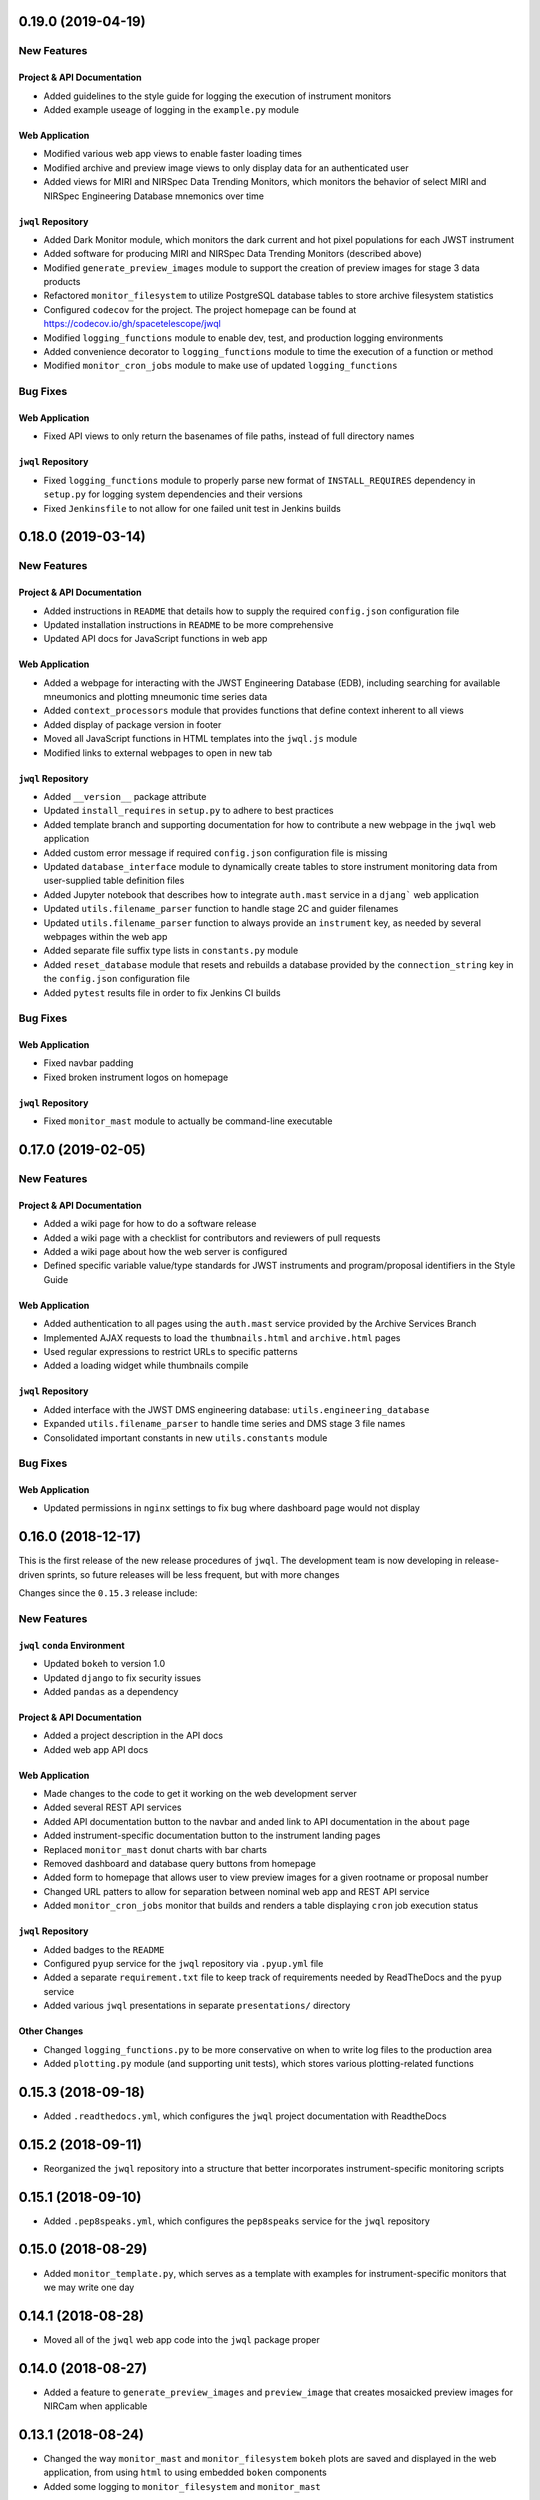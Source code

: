 0.19.0 (2019-04-19)
===================

New Features
------------

Project & API Documentation
~~~~~~~~~~~~~~~~~~~~~~~~~~~

- Added guidelines to the style guide for logging the execution of instrument monitors
- Added example useage of logging in the ``example.py`` module

Web Application
~~~~~~~~~~~~~~~

- Modified various web app views to enable faster loading times
- Modified archive and preview image views to only display data for an authenticated user
- Added views for MIRI and NIRSpec Data Trending Monitors, which monitors the behavior of select MIRI and NIRSpec Engineering Database mnemonics over time

``jwql`` Repository
~~~~~~~~~~~~~~~~~~~

- Added Dark Monitor module, which monitors the dark current and hot pixel populations for each JWST instrument
- Added software for producing MIRI and NIRSpec Data Trending Monitors (described above)
- Modified ``generate_preview_images`` module to support the creation of preview images for stage 3 data products
- Refactored ``monitor_filesystem`` to utilize PostgreSQL database tables to store archive filesystem statistics
- Configured ``codecov`` for the project.  The project homepage can be found at https://codecov.io/gh/spacetelescope/jwql
- Modified ``logging_functions`` module to enable dev, test, and production logging environments
- Added convenience decorator to ``logging_functions`` module to time the execution of a function or method
- Modified ``monitor_cron_jobs`` module to make use of updated ``logging_functions``

Bug Fixes
---------

Web Application
~~~~~~~~~~~~~~~

- Fixed API views to only return the basenames of file paths, instead of full directory names

``jwql`` Repository
~~~~~~~~~~~~~~~~~~~

- Fixed ``logging_functions`` module to properly parse new format of ``INSTALL_REQUIRES`` dependency in ``setup.py`` for logging system dependencies and their versions
- Fixed ``Jenkinsfile`` to not allow for one failed unit test in Jenkins builds


0.18.0 (2019-03-14)
===================

New Features
------------

Project & API Documentation
~~~~~~~~~~~~~~~~~~~~~~~~~~~

- Added instructions in ``README`` that details how to supply the required ``config.json`` configuration file
- Updated installation instructions in ``README`` to be more comprehensive
- Updated API docs for JavaScript functions in web app

Web Application
~~~~~~~~~~~~~~~

- Added a webpage for interacting with the JWST Engineering Database (EDB), including searching for available mneumonics and plotting mneumonic time series data
- Added ``context_processors`` module that provides functions that define context inherent to all views
- Added display of package version in footer
- Moved all JavaScript functions in HTML templates into the ``jwql.js`` module
- Modified links to external webpages to open in new tab

``jwql`` Repository
~~~~~~~~~~~~~~~~~~~

- Added ``__version__`` package attribute
- Updated ``install_requires`` in ``setup.py`` to adhere to best practices
- Added template branch and supporting documentation for how to contribute a new webpage in the ``jwql`` web application
- Added custom error message if required ``config.json`` configuration file is missing
- Updated ``database_interface`` module to dynamically create tables to store instrument monitoring data from user-supplied table definition files
- Added Jupyter notebook that describes how to integrate ``auth.mast`` service in a ``djang``` web application
- Updated ``utils.filename_parser`` function to handle stage 2C and guider filenames
- Updated ``utils.filename_parser`` function to always provide an ``instrument`` key, as needed by several webpages within the web app
- Added separate file suffix type lists in ``constants.py`` module
- Added ``reset_database`` module that resets and rebuilds a database provided by the ``connection_string`` key in the ``config.json`` configuration file
- Added ``pytest`` results file in order to fix Jenkins CI builds

Bug Fixes
---------

Web Application
~~~~~~~~~~~~~~~

- Fixed navbar padding
- Fixed broken instrument logos on homepage

``jwql`` Repository
~~~~~~~~~~~~~~~~~~~

- Fixed ``monitor_mast`` module to actually be command-line executable


0.17.0 (2019-02-05)
===================

New Features
------------

Project & API Documentation
~~~~~~~~~~~~~~~~~~~~~~~~~~~
- Added a wiki page for how to do a software release
- Added a wiki page with a checklist for contributors and reviewers of pull requests
- Added a wiki page about how the web server is configured
- Defined specific variable value/type standards for JWST instruments and program/proposal identifiers in the Style Guide

Web Application
~~~~~~~~~~~~~~~
- Added authentication to all pages using the ``auth.mast`` service provided by the Archive Services Branch
- Implemented AJAX requests to load the ``thumbnails.html`` and ``archive.html`` pages
- Used regular expressions to restrict URLs to specific patterns
- Added a loading widget while thumbnails compile

``jwql`` Repository
~~~~~~~~~~~~~~~~~~~
- Added interface with the JWST DMS engineering database: ``utils.engineering_database``
- Expanded ``utils.filename_parser`` to handle time series and DMS stage 3 file names
- Consolidated important constants in new ``utils.constants`` module

Bug Fixes
---------

Web Application
~~~~~~~~~~~~~~~

- Updated permissions in ``nginx`` settings to fix bug where dashboard page would not display


0.16.0 (2018-12-17)
===================

This is the first release of the new release procedures of ``jwql``.  The development team is now developing in release-driven sprints, so future releases will be less frequent, but with more changes

Changes since the ``0.15.3`` release include:

New Features
------------

``jwql`` ``conda`` Environment
~~~~~~~~~~~~~~~~~~~~~~~~~~~~~~
- Updated ``bokeh`` to version 1.0
- Updated ``django`` to fix security issues
- Added ``pandas`` as a dependency

Project & API Documentation
~~~~~~~~~~~~~~~~~~~~~~~~~~~
- Added a project description in the API docs
- Added web app API docs

Web Application
~~~~~~~~~~~~~~~
- Made changes to the code to get it working on the web development server
- Added several REST API services
- Added API documentation button to the navbar and anded link to API documentation in the ``about`` page
- Added instrument-specific documentation button to the instrument landing pages
- Replaced ``monitor_mast`` donut charts with bar charts
- Removed dashboard and database query buttons from homepage
- Added form to homepage that allows user to view preview images for a given rootname or proposal number
- Changed URL patters to allow for separation between nominal web app and REST API service
- Added ``monitor_cron_jobs`` monitor that builds and renders a table displaying ``cron`` job execution status

``jwql`` Repository
~~~~~~~~~~~~~~~~~~~
- Added badges to the ``README``
- Configured ``pyup`` service for the ``jwql`` repository via ``.pyup.yml`` file
- Added a separate ``requirement.txt`` file to keep track of requirements needed by ReadTheDocs and the ``pyup`` service
- Added various ``jwql`` presentations in separate ``presentations/`` directory

Other Changes
~~~~~~~~~~~~~
- Changed ``logging_functions.py`` to be more conservative on when to write log files to the production area
- Added ``plotting.py`` module (and supporting unit tests), which stores various plotting-related functions


0.15.3 (2018-09-18)
===================

- Added ``.readthedocs.yml``, which configures the ``jwql`` project documentation with ReadtheDocs


0.15.2 (2018-09-11)
===================

- Reorganized the ``jwql`` repository into a structure that better incorporates instrument-specific monitoring scripts


0.15.1 (2018-09-10)
===================

- Added ``.pep8speaks.yml``, which configures the ``pep8speaks`` service for the ``jwql`` repository


0.15.0 (2018-08-29)
===================

- Added ``monitor_template.py``, which serves as a template with examples for instrument-specific monitors that we may write one day


0.14.1 (2018-08-28)
===================

- Moved all of the ``jwql`` web app code into the ``jwql`` package proper


0.14.0 (2018-08-27)
===================

- Added a feature to ``generate_preview_images`` and ``preview_image`` that creates mosaicked preview images for NIRCam when applicable


0.13.1 (2018-08-24)
===================

- Changed the way ``monitor_mast`` and ``monitor_filesystem`` ``bokeh`` plots are saved and displayed in the web application, from using ``html`` to using embedded ``boken`` components
- Added some logging to ``monitor_filesystem`` and ``monitor_mast``


0.13.0 (2018-08-23)
===================

- Added ``database_interface.py`` and supporting documentation; this module enables the creation and maintenance of database tables in the ``jwqldb`` ``postgresql`` database
- Added the ``anomalies`` table in ``database_interface.py``


0.12.2 (2018-08-22)
===================

- Fixed some minor formatting issues with the ``sphinx`` docs for ``monitor_filesystem`` and ``monitor_mast``


0.12.1 (2018-08-20)
===================

- Added ``ipython`` to the ``jwql`` environment


0.12.0 (2018-08-16)
===================

- Added a prototype of the ``django`` web application via the ``website/`` directory


0.11.6 (2018-07-31)
===================

- Added the ``jwql`` code of conduct


0.11.5 (2018-07-24)
===================

- Changes to ``monitor_filesystem``, namely adding ``sphinx`` docs and adding a plot that shows the total file sizes and counts broken down by instrument


0.11.4 (2018-07-10)
===================

- Renamed instances of ``dbmonitor`` to ``monitor_mast`` to be more consistent with ``monitor_filesystem``


0.11.3 (2018-07-10)
===================

- Removed the ``_static`` file from the ``html_static_paths`` parameters in the ``conf.py`` of the ``sphinx`` docs to avoid unnecessary warnings when trying to build the ``sphinx`` docs


0.11.2 (2018-06-22)
===================

- Changed the default value for the ``verbose`` option from ``True`` to ``False`` in ``permissions.set_permissions``


0.11.1 (2018-06-22)
===================

- Added unit tests for ``preview_images.py``


0.11.0 (2018-06-22)
===================

- Added ``logging.logging_functions.py``, which provides a way to log the execution of modules


0.10.4 (2018-06-22)
===================

- Added an update to the version of ``django`` for use by the web application


0.10.3 (2018-06-22)
===================

- Fixed the ``Jenkinsfile`` to use ``name`` for ``build_mode``


0.10.2 (2018-06-14)
===================

- Changed ``setup.py`` to adhere to ``PEP-8`` standards


0.10.1 (2018-06-02)
===================

- Added ``sphinx`` API documentation for ``db_monitor.py`` and ``test_db_monitor.py``


0.10.0 (2018-05-31)
===================

- Added ``monitor_filesystem.py``, which provides stats files and ``bokeh`` plots that describe the content of the MAST data cache


0.9.0 (2018-05-31)
==================

- Added ``db_monitor.py`` and supporting tests; this module creates ``bokeh`` plots and returns tables to describe the contents of the MAST database


0.8.0 (2018-05-15)
==================

- Added the ``generate_preview_images`` module, which generates preview images and thumbnails for all files in the filesystem


0.7.2 (2018-05-14)
==================

- Added a new ``jupyter`` notebook that identifies keywords that are in the MAST skipped list and also exist in the headers of multiple extensions


0.7.1 (2018-05-04)
==================

- Changed the structure of the API docs, separating the modules into their own ``.rst`` files


0.7.0 (2018-04-19)
==================

- Added a ``filename_parser`` function in a ``utils.py`` module that returns a dictionary of elements contained in a given JWST filename


0.6.0 (2018-04-17)
==================

- Added API documentation build using ``sphinx``; the documentation is located in the ``docs`` directory


0.5.0 (2018-04-02)
==================

- Added ``permissions.py`` and ``test_permissions.py``, which are modules to help manage file and directory permissions


0.4.1 (2018-03-30)
==================

- Changed the ``README`` to describe how to clone the ``jwql`` repository using two-factor authentication/``sftp``


0.4.0 (2018-03-28)
==================

- Added ``preview_image.py``, a module for generating a preview image for a given JWST observation


0.3.0 (2018-03-28)
==================

- Added package structure to the ``jwql`` repository, making it an installable package


0.2.0 (2018-02-20)
==================

- Added a ``README`` file that describes how to install and contribute to the ``jwql`` repository
- Added an ``environment.yml`` file that contains the ``jwqldev`` environment


0.1.0 (2018-01-31)
==================

- Added the ``jwql`` style guide.

